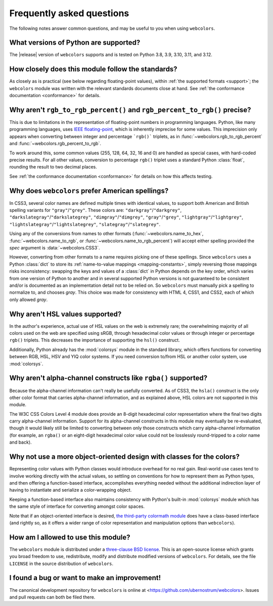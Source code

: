 .. _faq:

Frequently asked questions
==========================

The following notes answer common questions, and may be useful to you when
using ``webcolors``.


What versions of Python are supported?
--------------------------------------

The |release| version of ``webcolors`` supports and is tested on Python 3.8,
3.9, 3.10, 3.11, and 3.12.


How closely does this module follow the standards?
--------------------------------------------------

As closely as is practical (see below regarding floating-point values), within
:ref:`the supported formats <support>`; the ``webcolors`` module was written
with the relevant standards documents close at hand. See :ref:`the conformance
documentation <conformance>` for details.


Why aren't ``rgb_to_rgb_percent()`` and ``rgb_percent_to_rgb()`` precise?
-------------------------------------------------------------------------

This is due to limitations in the representation of floating-point numbers in
programming languages. Python, like many programming languages, uses `IEEE
floating-point <https://en.wikipedia.org/wiki/IEEE_754>`_, which is inherently
imprecise for some values. This imprecision only appears when converting
between integer and percentage ```rgb()``` triplets, as in
:func:`~webcolors.rgb_to_rgb_percent` and
:func:`~webcolors.rgb_percent_to_rgb`.

To work around this, some common values (255, 128, 64, 32, 16 and 0) are
handled as special cases, with hard-coded precise results. For all other
values, conversion to percentage ``rgb()`` triplet uses a standard Python
:class:`float`, rounding the result to two decimal places.

See :ref:`the conformance documentation <conformance>` for details on how this
affects testing.


Why does ``webcolors`` prefer American spellings?
-------------------------------------------------

In CSS3, several color names are defined multiple times with identical values,
to support both American and British spelling variants for
``"gray"``/``"grey"``. These colors are: ``"darkgray"``/``"darkgrey"``,
``"darkslategray"``/``"darkslategrey"``, ``"dimgray"``/``"dimgrey"``,
``"gray"``/``"grey"``, ``"lightgray"``/``"lightgrey"``,
``"lightslategray"``/``"lightslategrey"``, ``"slategray"``/``"slategrey"``.

Using any of the conversions from names to other formats
(:func:`~webcolors.name_to_hex`, :func:`~webcolors.name_to_rgb`, or
:func:`~webcolors.name_to_rgb_percent`) will accept either spelling provided
the `spec` argument is :data:`~webcolors.CSS3`.

However, converting from other formats to a name requires picking one of these
spellings. Since ``webcolors`` uses a Python :class:`dict` to store its
:ref:`name-to-value mappings <mapping-constants>`, simply reversing those
mappings risks inconsistency: swapping the keys and values of a :class:`dict`
in Python depends on the key order, which varies from one version of Python to
another and in several supported Python versions is not guaranteed to be
consistent and/or is documented as an implementation detail not to be relied
on. So ``webcolors`` must manually pick a spelling to normalize to, and chooses
`gray`. This choice was made for consistency with HTML 4, CSS1, and CSS2, each
of which only allowed `gray`.


Why aren't HSL values supported?
--------------------------------

In the author's experience, actual use of HSL values on the web is extremely
rare; the overwhelming majority of all colors used on the web are specified
using sRGB, through hexadecimal color values or through integer or percentage
``rgb()`` triplets. This decreases the importance of supporting the ``hsl()``
construct.

Additionally, Python already has the :mod:`colorsys` module in the standard
library, which offers functions for converting between RGB, HSL, HSV and YIQ
color systems. If you need conversion to/from HSL or another color system, use
:mod:`colorsys`.


Why aren't alpha-channel constructs like ``rgba()`` supported?
--------------------------------------------------------------

Because the alpha-channel information can't really be usefully converted. As of
CSS3, the ``hsla()`` construct is the only other color format that carries
alpha-channel information, and as explained above, HSL colors are not supported
in this module.

The W3C CSS Colors Level 4 module does provide an 8-digit hexadecimal color
representation where the final two digits carry alpha-channel
information. Support for its alpha-channel constructs in this module may
eventually be re-evaluated, though it would likely still be limited to
converting between only those constructs which carry alpha-channel information
(for example, an ``rgba()`` or an eight-digit hexadecimal color value could not
be losslessly round-tripped to a color name and back).


Why not use a more object-oriented design with classes for the colors?
----------------------------------------------------------------------

Representing color values with Python classes would introduce overhead for no
real gain. Real-world use cases tend to involve working directly with the
actual values, so settling on conventions for how to represent them as Python
types, and then offering a function-based interface, accomplishes everything
needed without the additional indirection layer of having to instantiate and
serialize a color-wrapping object.

Keeping a function-based interface also maintains consistency with Python's
built-in :mod:`colorsys` module which has the same style of interface for
converting amongst color spaces.

Note that if an object-oriented interface is desired, `the third-party
colormath module <https://pypi.org/project/colormath/>`_ does have a
class-based interface (and rightly so, as it offers a wider range of color
representation and manipulation options than ``webcolors``).


How am I allowed to use this module?
------------------------------------

The ``webcolors`` module is distributed under a `three-clause BSD license
<http://opensource.org/licenses/BSD-3-Clause>`_. This is an open-source license
which grants you broad freedom to use, redistribute, modify and distribute
modified versions of ``webcolors``. For details, see the file ``LICENSE`` in
the source distribution of ``webcolors``.

.. _three-clause BSD license: http://opensource.org/licenses/BSD-3-Clause


I found a bug or want to make an improvement!
---------------------------------------------

The canonical development repository for ``webcolors`` is online at
<https://github.com/ubernostrum/webcolors>. Issues and pull requests can both
be filed there.
